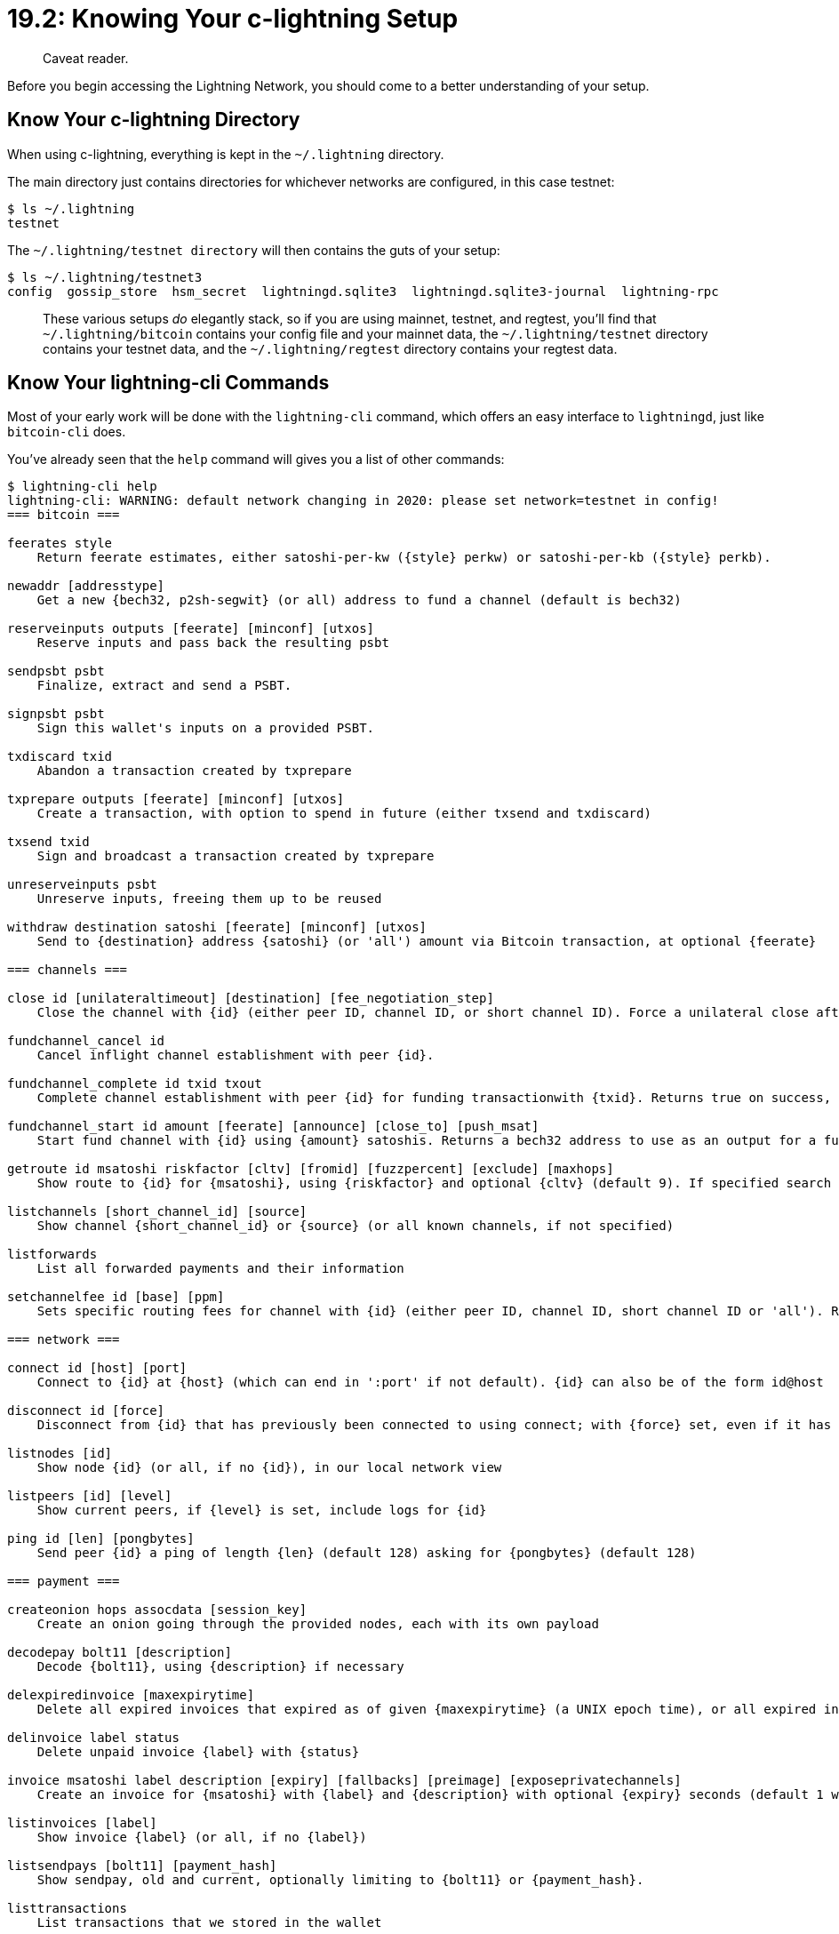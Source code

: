 = 19.2: Knowing Your c-lightning Setup

____
:information_source: *NOTE:* This section has been recently added to the course and is an early draft that may still be awaiting review.
Caveat reader.
____

Before you begin accessing the Lightning Network, you should come to a better understanding of your setup.

== Know Your c-lightning Directory

When using c-lightning, everything is kept in the `~/.lightning` directory.

The main directory just contains directories for whichever networks are configured, in this case testnet:

 $ ls ~/.lightning
 testnet

The `~/.lightning/testnet directory` will then contains the guts of your setup:

 $ ls ~/.lightning/testnet3
 config  gossip_store  hsm_secret  lightningd.sqlite3  lightningd.sqlite3-journal  lightning-rpc

____
:link: *TESTNET vs MAINNET:* If you're using mainnet, then _everything_ will instead be placed in the main `~/.lightning/bitcoin` directory.
These various setups _do_ elegantly stack, so if you are using mainnet, testnet, and regtest, you'll find that `~/.lightning/bitcoin` contains your config file and your mainnet data, the `~/.lightning/testnet` directory contains your testnet data, and the `~/.lightning/regtest` directory contains your regtest data.
____

== Know Your lightning-cli Commands

Most of your early work will be done with the `lightning-cli` command, which offers an easy interface to `lightningd`, just like `bitcoin-cli` does.

You've already seen that the `help` command will gives you a list of other commands:

[,console]
----
$ lightning-cli help
lightning-cli: WARNING: default network changing in 2020: please set network=testnet in config!
=== bitcoin ===

feerates style
    Return feerate estimates, either satoshi-per-kw ({style} perkw) or satoshi-per-kb ({style} perkb).

newaddr [addresstype]
    Get a new {bech32, p2sh-segwit} (or all) address to fund a channel (default is bech32)

reserveinputs outputs [feerate] [minconf] [utxos]
    Reserve inputs and pass back the resulting psbt

sendpsbt psbt
    Finalize, extract and send a PSBT.

signpsbt psbt
    Sign this wallet's inputs on a provided PSBT.

txdiscard txid
    Abandon a transaction created by txprepare

txprepare outputs [feerate] [minconf] [utxos]
    Create a transaction, with option to spend in future (either txsend and txdiscard)

txsend txid
    Sign and broadcast a transaction created by txprepare

unreserveinputs psbt
    Unreserve inputs, freeing them up to be reused

withdraw destination satoshi [feerate] [minconf] [utxos]
    Send to {destination} address {satoshi} (or 'all') amount via Bitcoin transaction, at optional {feerate}

=== channels ===

close id [unilateraltimeout] [destination] [fee_negotiation_step]
    Close the channel with {id} (either peer ID, channel ID, or short channel ID). Force a unilateral close after {unilateraltimeout} seconds (default 48h). If {destination} address is provided, will be used as output address.

fundchannel_cancel id
    Cancel inflight channel establishment with peer {id}.

fundchannel_complete id txid txout
    Complete channel establishment with peer {id} for funding transactionwith {txid}. Returns true on success, false otherwise.

fundchannel_start id amount [feerate] [announce] [close_to] [push_msat]
    Start fund channel with {id} using {amount} satoshis. Returns a bech32 address to use as an output for a funding transaction.

getroute id msatoshi riskfactor [cltv] [fromid] [fuzzpercent] [exclude] [maxhops]
    Show route to {id} for {msatoshi}, using {riskfactor} and optional {cltv} (default 9). If specified search from {fromid} otherwise use this node as source. Randomize the route with up to {fuzzpercent} (default 5.0). {exclude} an array of short-channel-id/direction (e.g. [ '564334x877x1/0', '564195x1292x0/1' ]) or node-id from consideration. Set the {maxhops} the route can take (default 20).

listchannels [short_channel_id] [source]
    Show channel {short_channel_id} or {source} (or all known channels, if not specified)

listforwards
    List all forwarded payments and their information

setchannelfee id [base] [ppm]
    Sets specific routing fees for channel with {id} (either peer ID, channel ID, short channel ID or 'all'). Routing fees are defined by a fixed {base} (msat) and a {ppm} (proportional per millionth) value. If values for {base} or {ppm} are left out, defaults will be used. {base} can also be defined in other units, for example '1sat'. If {id} is 'all', the fees will be applied for all channels.

=== network ===

connect id [host] [port]
    Connect to {id} at {host} (which can end in ':port' if not default). {id} can also be of the form id@host

disconnect id [force]
    Disconnect from {id} that has previously been connected to using connect; with {force} set, even if it has a current channel

listnodes [id]
    Show node {id} (or all, if no {id}), in our local network view

listpeers [id] [level]
    Show current peers, if {level} is set, include logs for {id}

ping id [len] [pongbytes]
    Send peer {id} a ping of length {len} (default 128) asking for {pongbytes} (default 128)

=== payment ===

createonion hops assocdata [session_key]
    Create an onion going through the provided nodes, each with its own payload

decodepay bolt11 [description]
    Decode {bolt11}, using {description} if necessary

delexpiredinvoice [maxexpirytime]
    Delete all expired invoices that expired as of given {maxexpirytime} (a UNIX epoch time), or all expired invoices if not specified

delinvoice label status
    Delete unpaid invoice {label} with {status}

invoice msatoshi label description [expiry] [fallbacks] [preimage] [exposeprivatechannels]
    Create an invoice for {msatoshi} with {label} and {description} with optional {expiry} seconds (default 1 week), optional {fallbacks} address list(default empty list) and optional {preimage} (default autogenerated)

listinvoices [label]
    Show invoice {label} (or all, if no {label})

listsendpays [bolt11] [payment_hash]
    Show sendpay, old and current, optionally limiting to {bolt11} or {payment_hash}.

listtransactions
    List transactions that we stored in the wallet

sendonion onion first_hop payment_hash [label] [shared_secrets] [partid]
    Send a payment with a pre-computed onion.

sendpay route payment_hash [label] [msatoshi] [bolt11] [payment_secret] [partid]
    Send along {route} in return for preimage of {payment_hash}

waitanyinvoice [lastpay_index] [timeout]
    Wait for the next invoice to be paid, after {lastpay_index} (if supplied).  If {timeout} seconds is reached while waiting, fail with an error.

waitinvoice label
    Wait for an incoming payment matching the invoice with {label}, or if the invoice expires

waitsendpay payment_hash [timeout] [partid]
    Wait for payment attempt on {payment_hash} to succeed or fail, but only up to {timeout} seconds.

=== plugin ===

autocleaninvoice [cycle_seconds] [expired_by]
    Set up autoclean of expired invoices.

estimatefees
    Get the urgent, normal and slow Bitcoin feerates as sat/kVB.

fundchannel id amount [feerate] [announce] [minconf] [utxos] [push_msat]
    Fund channel with {id} using {amount} (or 'all'), at optional {feerate}. Only use outputs that have {minconf} confirmations.

getchaininfo
    Get the chain id, the header count, the block count, and whether this is IBD.

getrawblockbyheight height
    Get the bitcoin block at a given height

getutxout txid vout
    Get informations about an output, identified by a {txid} an a {vout}

listpays [bolt11]
    List result of payment {bolt11}, or all

pay bolt11 [msatoshi] [label] [riskfactor] [maxfeepercent] [retry_for] [maxdelay] [exemptfee]
    Send payment specified by {bolt11} with {amount}

paystatus [bolt11]
    Detail status of attempts to pay {bolt11}, or all

plugin subcommand=start|stop|startdir|rescan|list
    Control plugins (start, stop, startdir, rescan, list)

sendrawtransaction tx
    Send a raw transaction to the Bitcoin network.

=== utility ===

check command_to_check
    Don't run {command_to_check}, just verify parameters.

checkmessage message zbase [pubkey]
    Verify a digital signature {zbase} of {message} signed with {pubkey}

getinfo
    Show information about this node

getlog [level]
    Show logs, with optional log {level} (info|unusual|debug|io)

getsharedsecret point
    Compute the hash of the Elliptic Curve Diffie Hellman shared secret point from this node private key and an input {point}.

help [command]
    List available commands, or give verbose help on one {command}.

listconfigs [config]
    List all configuration options, or with [config], just that one.

listfunds
    Show available funds from the internal wallet

signmessage message
    Create a digital signature of {message}

stop
    Shut down the lightningd process

waitblockheight blockheight [timeout]
    Wait for the blockchain to reach {blockheight}, up to {timeout} seconds.

=== developer ===

dev-listaddrs [bip32_max_index]
    Show addresses list up to derivation {index} (default is the last bip32 index)

dev-rescan-outputs
    Synchronize the state of our funds with bitcoind

---
run `lightning-cli help <command>` for more information on a specific command
----

== Know your Lightning Info

A variety of `lightning-cli` commands can give you additional information on your lightning node.
The most general ones are:

 $ lightning-cli --testnet listconfigs
 $ lightning-cli --testnet listfunds
 $ lightning-cli --testnet listtransactions
 $ lightning-cli --testnet listinvoices
 $ lightning-cli --testnet listnodes

* listconfigs:  The `listconfigs` RPC command lists all configuration options.
* listfunds: The `listfunds` RPC command displays all funds available, either in unspent outputs (UTXOs) in the internal wallet or funds locked in currently open channels.
* listtransactions: The `listtransactions` RPC command returns transactions tracked in the wallet.
This includes deposits, withdrawals, and transactions related to channels.
* listinvoices: The `listinvoices` RPC command retrieves the status of a specific invoice, if it exists, or the status of all invoices if given no argument.
* listnodes: The `listnodes` RPC command returns nodes that your server has learned about via gossip messages, or a single one if the node id was specified.

For example `lightning-cli listconfigs` gives you a variety of information on your setup:

----
c$ lightning-cli --testnet listconfigs
{
   "# version": "v0.8.2-398-g869fa08",
   "lightning-dir": "/home/standup/.lightning",
   "network": "testnet",
   "allow-deprecated-apis": true,
   "rpc-file": "lightning-rpc",
   "plugin": "/usr/local/bin/../libexec/c-lightning/plugins/fundchannel",
   "plugin": "/usr/local/bin/../libexec/c-lightning/plugins/autoclean",
   "plugin": "/usr/local/bin/../libexec/c-lightning/plugins/bcli",
   "plugin": "/usr/local/bin/../libexec/c-lightning/plugins/pay",
   "plugin": "/usr/local/bin/../libexec/c-lightning/plugins/keysend",
   "plugins": [
      {
         "path": "/usr/local/bin/../libexec/c-lightning/plugins/fundchannel",
         "name": "fundchannel"
      },
      {
         "path": "/usr/local/bin/../libexec/c-lightning/plugins/autoclean",
         "name": "autoclean",
         "options": {
            "autocleaninvoice-cycle": null,
            "autocleaninvoice-expired-by": null
         }
      },
      {
         "path": "/usr/local/bin/../libexec/c-lightning/plugins/bcli",
         "name": "bcli",
         "options": {
            "bitcoin-datadir": null,
            "bitcoin-cli": null,
            "bitcoin-rpcuser": null,
            "bitcoin-rpcpassword": null,
            "bitcoin-rpcconnect": null,
            "bitcoin-rpcport": null,
            "bitcoin-retry-timeout": null,
            "commit-fee": "500"
         }
      },
      {
         "path": "/usr/local/bin/../libexec/c-lightning/plugins/pay",
         "name": "pay"
      },
      {
         "path": "/usr/local/bin/../libexec/c-lightning/plugins/keysend",
         "name": "keysend"
      }
   ],
   "disable-plugin": [],
   "always-use-proxy": false,
   "daemon": "false",
   "wallet": "sqlite3:///home/user/.lightning/testnet/lightningd.sqlite3",
   "wumbo": false,
   "wumbo": false,
   "rgb": "03fce2",
   "alias": "learningBitcoin",
   "pid-file": "/home/user/.lightning/lightningd-testnet.pid",
   "ignore-fee-limits": false,
   "watchtime-blocks": 144,
   "max-locktime-blocks": 720,
   "funding-confirms": 3,
   "commit-fee-min": 200,
   "commit-fee-max": 2000,
   "cltv-delta": 6,
   "cltv-final": 10,
   "commit-time": 10,
   "fee-base": 1,
   "rescan": 15,
   "fee-per-satoshi": 10,
   "max-concurrent-htlcs": 483,
   "min-capacity-sat": 10000,
   "offline": "false",
   "autolisten": true,
   "disable-dns": "false",
   "enable-autotor-v2-mode": "false",
   "encrypted-hsm": false,
   "rpc-file-mode": "0600",
   "log-level": "DEBUG",
   "log-prefix": "lightningd"
}
----

== Summary: Knowing Your lightning Setup

The `~/.lightning` directory contains all of your files, while `lightning-cli help` and a variety of info commands can be used to get more information on how your setup and Lightning Network work.

== What's Next?

You're going to need to have a second Linode node to test out the actual payment of invoices.
If you need support in setting one up, read xref:19_2__Interlude_Accessing_a_Second_Lightning_Node.adoc[Interlude: Accessing a Second Lightning Node].

Otherwise, continue "Understanding Your Lightning Setup" with xref:19_3_Setting_Up_a_Channel.adoc[§19.3: Setting Up_a_Channel].
